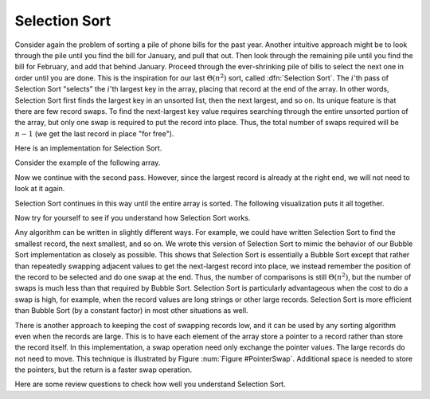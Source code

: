 .. This file is part of the OpenDSA eTextbook project. See
.. http://algoviz.org/OpenDSA for more details.
.. Copyright (c) 2012-2013 by the OpenDSA Project Contributors, and
.. distributed under an MIT open source license.

.. avmetadata::
   :author: Cliff Shaffer
   :prerequisites: Sorting, Bubble Sort
   :topic: Sorting

.. index:: ! Selection Sort

Selection Sort
==============

Consider again the problem of sorting a pile of phone bills for the
past year.
Another intuitive approach might be to look through the pile until you
find the bill for January, and pull that out.
Then look through the remaining pile until you find the bill for
February, and add that behind January.
Proceed through the ever-shrinking pile of bills to select the next
one in order until you are done.
This is the inspiration for
our last :math:`\Theta(n^2)` sort,
called :dfn:`Selection Sort`.
The :math:`i`'th pass of Selection Sort "selects" the :math:`i`'th
largest key in the array, placing that record at the end of the array.
In other words, Selection Sort first finds the largest key in an
unsorted list, then the next largest, and so on.
Its unique feature is that there are few record swaps.
To find the next-largest key value requires searching through
the entire unsorted portion of the array, but only one swap is
required to put the record into place.
Thus, the total number of swaps required will be :math:`n-1`
(we get the last record in place "for free").

Here is an implementation for Selection Sort.

.. codeinclude:: Sorting/Selectionsort.pde 
   :tag: Selectionsort

Consider the example of the following array.

.. inlineav:: SelsortCON1 ss
   :output: show

Now we continue with the second pass.
However, since the largest record is already at the right end,
we will not need to look at it again.

.. inlineav:: SelsortCON2 ss
   :output: show

Selection Sort continues in this way until the entire array is sorted.
The following visualization puts it all together.

.. avembed:: AV/Sorting/selectionsortAV.html ss

Now try for yourself to see if you understand how Selection Sort works.

.. avembed:: Exercises/Sorting/SelsortPRO.html ka

Any algorithm can be written in slightly different ways.
For example, we could have written Selection Sort to find the smallest
record, the next smallest, and so on.
We wrote this version of Selection Sort to mimic the behavior of our
Bubble Sort implementation as closely as possible.
This shows that Selection Sort is essentially a Bubble Sort
except that rather than repeatedly swapping adjacent values to get
the next-largest record into place, we instead remember the position
of the record to be selected and do one swap at the end.
Thus, the number of comparisons is still
:math:`\Theta(n^2)`,
but the number of swaps is much less than that required by Bubble Sort.
Selection Sort is particularly advantageous when the cost to do a swap
is high, for example, when the record values are long strings or other
large records.
Selection Sort is more efficient than Bubble Sort (by a constant
factor) in most other situations as well.

There is another approach to keeping the cost of swapping records low,
and it can be used by any sorting algorithm even when the records are
large.
This is to have each element of the array store a pointer to a record
rather than store the record itself.
In this implementation, a swap operation need only exchange the
pointer values.
The large records do not need to move.
This technique is illustrated by Figure :num:`Figure #PointerSwap`.
Additional space is needed to store the pointers, but the
return is a faster swap operation.

.. _PointerSwap:

.. odsafig:: Images/PtrSwap.png
   :width: 300
   :align: center
   :capalign: justify
   :figwidth: 90%
   :alt: Swapping pointers to records

   An example of swapping pointers to records.
   (a) A series of four records.
   The record with key value 42 comes before the record with key value 5.
   (b) The four records after the top two pointers have been swapped.
   Now the record with key value 5 comes before the record with key
   value 42.

.. TODO::
   :type: Figure

   Replace with with a JSAV version of the figure

Here are some review questions to check how well you understand
Selection Sort.

.. avembed:: Exercises/Sorting/SelsortSumm.html ka

.. odsascript:: AV/Sorting/selectionsortCON.js
